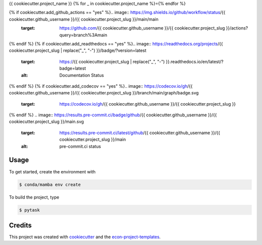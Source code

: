 {{ cookiecutter.project_name }}
{% for _ in cookiecutter.project_name %}={% endfor %}

{% if cookiecutter.add_github_actions == "yes" %}.. image:: https://img.shields.io/github/workflow/status/{{ cookiecutter.github_username }}/{{ cookiecutter.project_slug }}/main/main
    :target: https://github.com/{{ cookiecutter.github_username }}/{{ cookiecutter.project_slug }}/actions?query=branch%3Amain
{% endif %}
{% if cookiecutter.add_readthedocs == "yes" %}.. image:: https://readthedocs.org/projects/{{ cookiecutter.project_slug | replace("_", "-") }}/badge/?version=latest
    :target: https://{{ cookiecutter.project_slug | replace("_", "-") }}.readthedocs.io/en/latest/?badge=latest
    :alt: Documentation Status
{% endif %}
{% if cookiecutter.add_codecov == "yes" %}.. image:: https://codecov.io/gh/{{ cookiecutter.github_username }}/{{ cookiecutter.project_slug }}/branch/main/graph/badge.svg
    :target: https://codecov.io/gh/{{ cookiecutter.github_username }}/{{ cookiecutter.project_slug }}
{% endif %}
.. image:: https://results.pre-commit.ci/badge/github/{{ cookiecutter.github_username }}/{{ cookiecutter.project_slug }}/main.svg
    :target: https://results.pre-commit.ci/latest/github/{{ cookiecutter.github_username }}/{{ cookiecutter.project_slug }}/main
    :alt: pre-commit.ci status

.. image:: https://img.shields.io/badge/code%20style-black-000000.svg
    :target: https://github.com/ambv/black


Usage
-----

To get started, create the environment with

.. code-block:: console

    $ conda/mamba env create

To build the project, type

.. code-block:: console

    $ pytask


Credits
-------

This project was created with `cookiecutter <https://github.com/audreyr/cookiecutter>`_
and the `econ-project-templates
<https://github.com/OpenSourceEconomics/econ-project-templates>`_.
